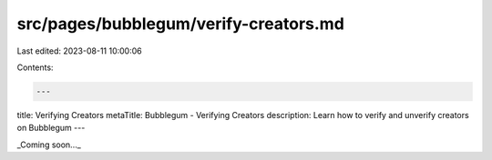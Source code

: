 src/pages/bubblegum/verify-creators.md
======================================

Last edited: 2023-08-11 10:00:06

Contents:

.. code-block:: md

    ---
title: Verifying Creators
metaTitle: Bubblegum - Verifying Creators
description: Learn how to verify and unverify creators on Bubblegum
---

_Coming soon..._


